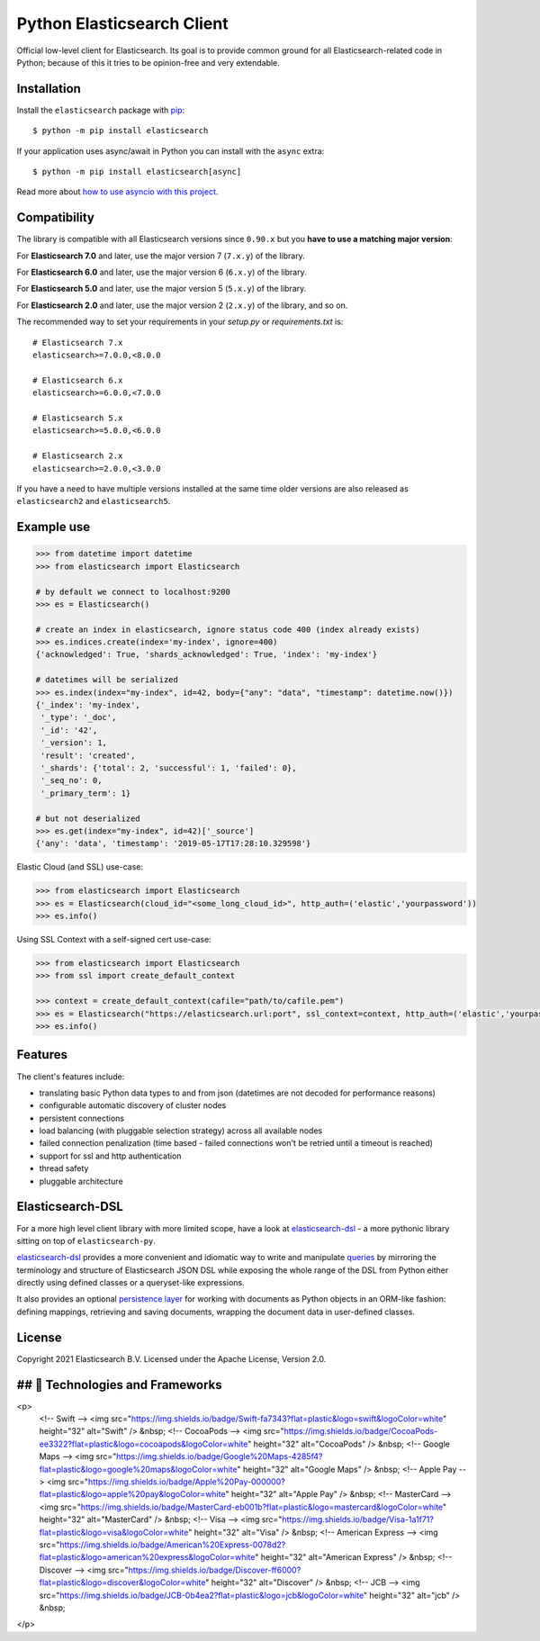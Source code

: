 Python Elasticsearch Client
===========================

.. image:: https://img.shields.io/pypi/v/elasticsearch
   :target: https://pypi.org/project/elasticsearch

.. image:: https://pepy.tech/badge/elasticsearch
   :target: https://pepy.tech/project/elasticsearch?versions=*

.. image:: https://clients-ci.elastic.co/job/elastic+elasticsearch-py+master/badge/icon
   :target: https://clients-ci.elastic.co/job/elastic+elasticsearch-py+master

.. image:: https://readthedocs.org/projects/elasticsearch-py/badge/?version=latest&style=flat
   :target: https://elasticsearch-py.readthedocs.io

Official low-level client for Elasticsearch. Its goal is to provide common
ground for all Elasticsearch-related code in Python; because of this it tries
to be opinion-free and very extendable.

Installation
------------

Install the ``elasticsearch`` package with `pip
<https://pypi.org/project/elasticsearch>`_::

    $ python -m pip install elasticsearch

If your application uses async/await in Python you can install with
the ``async`` extra::

    $ python -m pip install elasticsearch[async]

Read more about `how to use asyncio with this project <https://elasticsearch-py.readthedocs.io/en/master/async.html>`_.


Compatibility
-------------

The library is compatible with all Elasticsearch versions since ``0.90.x`` but you
**have to use a matching major version**:

For **Elasticsearch 7.0** and later, use the major version 7 (``7.x.y``) of the
library.

For **Elasticsearch 6.0** and later, use the major version 6 (``6.x.y``) of the
library.

For **Elasticsearch 5.0** and later, use the major version 5 (``5.x.y``) of the
library.

For **Elasticsearch 2.0** and later, use the major version 2 (``2.x.y``) of the
library, and so on.

The recommended way to set your requirements in your `setup.py` or
`requirements.txt` is::

    # Elasticsearch 7.x
    elasticsearch>=7.0.0,<8.0.0

    # Elasticsearch 6.x
    elasticsearch>=6.0.0,<7.0.0

    # Elasticsearch 5.x
    elasticsearch>=5.0.0,<6.0.0

    # Elasticsearch 2.x
    elasticsearch>=2.0.0,<3.0.0

If you have a need to have multiple versions installed at the same time older
versions are also released as ``elasticsearch2`` and ``elasticsearch5``.


Example use
-----------

.. code-block:: python

    >>> from datetime import datetime
    >>> from elasticsearch import Elasticsearch

    # by default we connect to localhost:9200
    >>> es = Elasticsearch()

    # create an index in elasticsearch, ignore status code 400 (index already exists)
    >>> es.indices.create(index='my-index', ignore=400)
    {'acknowledged': True, 'shards_acknowledged': True, 'index': 'my-index'}

    # datetimes will be serialized
    >>> es.index(index="my-index", id=42, body={"any": "data", "timestamp": datetime.now()})
    {'_index': 'my-index',
     '_type': '_doc',
     '_id': '42',
     '_version': 1,
     'result': 'created',
     '_shards': {'total': 2, 'successful': 1, 'failed': 0},
     '_seq_no': 0,
     '_primary_term': 1}

    # but not deserialized
    >>> es.get(index="my-index", id=42)['_source']
    {'any': 'data', 'timestamp': '2019-05-17T17:28:10.329598'}

Elastic Cloud (and SSL) use-case:

.. code-block:: python

    >>> from elasticsearch import Elasticsearch
    >>> es = Elasticsearch(cloud_id="<some_long_cloud_id>", http_auth=('elastic','yourpassword'))
    >>> es.info()

Using SSL Context with a self-signed cert use-case:

.. code-block:: python

    >>> from elasticsearch import Elasticsearch
    >>> from ssl import create_default_context

    >>> context = create_default_context(cafile="path/to/cafile.pem")
    >>> es = Elasticsearch("https://elasticsearch.url:port", ssl_context=context, http_auth=('elastic','yourpassword'))
    >>> es.info()


Features
--------

The client's features include:

* translating basic Python data types to and from json (datetimes are not
  decoded for performance reasons)
* configurable automatic discovery of cluster nodes
* persistent connections
* load balancing (with pluggable selection strategy) across all available nodes
* failed connection penalization (time based - failed connections won't be
  retried until a timeout is reached)
* support for ssl and http authentication
* thread safety
* pluggable architecture


Elasticsearch-DSL
-----------------

For a more high level client library with more limited scope, have a look at
`elasticsearch-dsl`_ - a more pythonic library sitting on top of
``elasticsearch-py``.

`elasticsearch-dsl`_ provides a more convenient and idiomatic way to write and manipulate
`queries`_ by mirroring the terminology and structure of Elasticsearch JSON DSL
while exposing the whole range of the DSL from Python
either directly using defined classes or a queryset-like expressions.

It also provides an optional `persistence layer`_ for working with documents as
Python objects in an ORM-like fashion: defining mappings, retrieving and saving
documents, wrapping the document data in user-defined classes.

.. _elasticsearch-dsl: https://elasticsearch-dsl.readthedocs.io/
.. _queries: https://elasticsearch-dsl.readthedocs.io/en/latest/search_dsl.html
.. _persistence layer: https://elasticsearch-dsl.readthedocs.io/en/latest/persistence.html#doctype


License
-------

Copyright 2021 Elasticsearch B.V. Licensed under the Apache License, Version 2.0.

## 🌱 Technologies and Frameworks
---------------------------------
.. image:: https://img.shields.io/badge/Swift-fa7343?flat=plastic&logo=swift&logoColor=white

.. image:: https://img.shields.io/badge/CocoaPods-ee3322?flat=plastic&logo=cocoapods&logoColor=white
   :height: 32px
   
<p>
    <!-- Swift -->
    <img src="https://img.shields.io/badge/Swift-fa7343?flat=plastic&logo=swift&logoColor=white" height="32" alt="Swift" />
    &nbsp;
    <!-- CocoaPods -->
    <img src="https://img.shields.io/badge/CocoaPods-ee3322?flat=plastic&logo=cocoapods&logoColor=white" height="32" alt="CocoaPods" />
    &nbsp;
    <!-- Google Maps -->
    <img src="https://img.shields.io/badge/Google%20Maps-4285f4?flat=plastic&logo=google%20maps&logoColor=white" height="32" alt="Google Maps" />
    &nbsp;
    <!-- Apple Pay -->
    <img src="https://img.shields.io/badge/Apple%20Pay-000000?flat=plastic&logo=apple%20pay&logoColor=white" height="32" alt="Apple Pay" />
    &nbsp;
    <!-- MasterCard -->
    <img src="https://img.shields.io/badge/MasterCard-eb001b?flat=plastic&logo=mastercard&logoColor=white" height="32" alt="MasterCard" />
    &nbsp;
    <!-- Visa -->
    <img src="https://img.shields.io/badge/Visa-1a1f71?flat=plastic&logo=visa&logoColor=white" height="32" alt="Visa" />
    &nbsp;
    <!-- American Express -->
    <img src="https://img.shields.io/badge/American%20Express-0078d2?flat=plastic&logo=american%20express&logoColor=white" height="32" alt="American Express" />
    &nbsp;
    <!-- Discover -->
    <img src="https://img.shields.io/badge/Discover-ff6000?flat=plastic&logo=discover&logoColor=white" height="32" alt="Discover" />
    &nbsp;
    <!-- JCB -->
    <img src="https://img.shields.io/badge/JCB-0b4ea2?flat=plastic&logo=jcb&logoColor=white" height="32" alt="jcb" />
    &nbsp;
</p>


